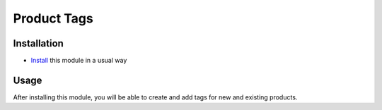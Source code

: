 ==============
 Product Tags
==============

Installation
============

* `Install <https://awkhad-development.readthedocs.io/en/latest/awkhad/usage/install-module.html>`__ this module in a usual way


Usage
=====

After installing this module, you will be able to create and add tags for new and existing products.
